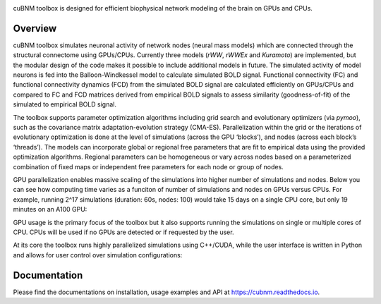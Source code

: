 .. image:: https://raw.githubusercontent.com/amnsbr/cubnm/main/docs/_static/logo_text.png
    :align: center
    :width: 350px

.. image:: https://img.shields.io/pypi/v/cubnm
  :target: https://pypi.org/project/cubnm/

.. image:: https://img.shields.io/readthedocs/cubnm
  :target: https://cubnm.readthedocs.io

.. image:: https://img.shields.io/badge/docker-amnsbr/cubnm-blue.svg?logo=docker
  :target: https://hub.docker.com/r/amnsbr/cubnm

.. image:: https://app.codacy.com/project/badge/Grade/e1af99e878bc4dbf9525d8eb610e0026
  :target: https://app.codacy.com/gh/amnsbr/cubnm/dashboard?utm_source=gh&utm_medium=referral&utm_content=&utm_campaign=Badge_grade

.. image:: https://img.shields.io/github/license/amnsbr/cubnm
  :target: ./LICENSE

cuBNM toolbox is designed for efficient biophysical network modeling of 
the brain on GPUs and CPUs.

Overview
--------
cuBNM toolbox simulates neuronal activity of network nodes (neural mass models) 
which are connected through the structural connectome using GPUs/CPUs. 
Currently three models (`rWW`, `rWWEx` and `Kuramoto`) are implemented, but the
modular design of the code makes it possible to include additional models in 
future. The simulated activity of model neurons is fed into the Balloon-Windkessel
model to calculate simulated BOLD signal. Functional connectivity (FC) and 
functional connectivity dynamics (FCD) from the simulated BOLD signal are 
calculated efficiently on GPUs/CPUs and compared to FC and FCD matrices 
derived from empirical BOLD signals to assess similarity (goodness-of-fit) 
of the simulated to empirical BOLD signal.

The toolbox supports parameter optimization algorithms including grid search and
evolutionary optimizers (via `pymoo`), such as the covariance matrix adaptation-evolution 
strategy (CMA-ES). Parallelization within the grid or the iterations of 
evolutionary optimization is done at the level of simulations (across the GPU
‘blocks’), and nodes (across each block’s ‘threads’). The models can incorporate 
global or regional free parameters that are fit to empirical data using the 
provided optimization algorithms. Regional parameters can be homogeneous or vary
across nodes based on a parameterized combination of fixed maps or independent 
free parameters for each node or group of nodes.

GPU parallelization enables massive scaling of the simulations into higher number of
simulations and nodes. Below you can see how computing time varies
as a funciton of number of simulations and nodes on GPUs versus CPUs. For example,
running 2^17 simulations (duration: 60s, nodes: 100) would take 15 days on a single
CPU core, but only 19 minutes on an A100 GPU:

.. image:: https://raw.githubusercontent.com/amnsbr/cubnm/main/docs/_static/scaling.png
    :alt: Scaling plots

GPU usage is the primary focus of the toolbox but it also supports running the
simulations on single or multiple cores of CPU. CPUs will be used if no GPUs are
detected or if requested by the user.

At its core the toolbox runs highly parallelized simulations using C++/CUDA, while the 
user interface is written in Python and allows for user control over simulation 
configurations:

.. image:: https://raw.githubusercontent.com/amnsbr/cubnm/main/docs/_static/flowchart_extended.png
    :alt: Flowchart of the cuBNM program

.. overview-end

Documentation
-------------
Please find the documentations on installation, usage examples and API at 
https://cubnm.readthedocs.io.